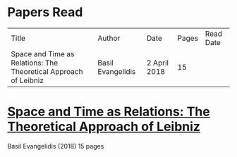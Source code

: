 * Papers Read

| Title | Author | Date | Pages | Read Date |
| Space and Time as Relations: The Theoretical Approach of Leibniz | Basil Evangelidis | 2 April 2018 | 15 | |

* [[https://res.mdpi.com/philosophies/philosophies-03-00009/article_deploy/philosophies-03-00009.pdf?filename=&attachment=1][Space and Time as Relations: The Theoretical Approach of Leibniz]]
Basil Evangelidis (2018)
15 pages

